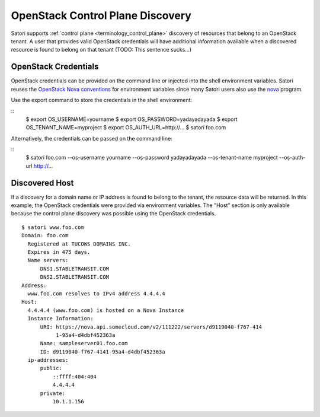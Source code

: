 =================================
OpenStack Control Plane Discovery
=================================

Satori supports :ref:`control plane <terminology_control_plane>` discovery of
resources that belong to an OpenStack tenant. A user that provides valid
OpenStack credentials will have additional information available when a
discovered resource is found to belong on that tenant (TODO: This sentence
sucks...)


OpenStack Credentials
=====================

OpenStack credentials can be provided on the command line or injected into the
shell environment variables. Satori reuses the `OpenStack Nova conventions`_ for
environment variables since many Satori users also use the `nova`_ program.

Use the export command to store the credentials in the shell environment:

::
    $ export OS_USERNAME=yourname
    $ export OS_PASSWORD=yadayadayada
    $ export OS_TENANT_NAME=myproject
    $ export OS_AUTH_URL=http://...
    $ satori foo.com

Alternatively, the credentials can be passed on the command line:

::
    $ satori foo.com \
    --os-username yourname \
    --os-password yadayadayada \
    --os-tenant-name myproject \
    --os-auth-url http://... 


Discovered Host
===============

If a discovery for a domain name or IP address is found to belong to the
tenant, the resource data will be returned. In this example, the OpenStack
credentials were provided via environment variables. The "Host" section is
only available because the control plane discovery was possible using the
OpenStack credentials.

::

   $ satori www.foo.com
   Domain: foo.com
     Registered at TUCOWS DOMAINS INC.
     Expires in 475 days.
     Name servers:
         DNS1.STABLETRANSIT.COM
         DNS2.STABLETRANSIT.COM
   Address:
     www.foo.com resolves to IPv4 address 4.4.4.4
   Host:
     4.4.4.4 (www.foo.com) is hosted on a Nova Instance
     Instance Information:
         URI: https://nova.api.somecloud.com/v2/111222/servers/d9119040-f767-414
              1-95a4-d4dbf452363a
         Name: sampleserver01.foo.com
         ID: d9119040-f767-4141-95a4-d4dbf452363a
     ip-addresses:
         public:
             ::ffff:404:404
             4.4.4.4
         private:
             10.1.1.156

.. _nova: https://github.com/openstack/python-novaclient
.. _OpenStack Nova conventions: https://github.com/openstack/python-novaclient/blob/master/README.rst#id1
